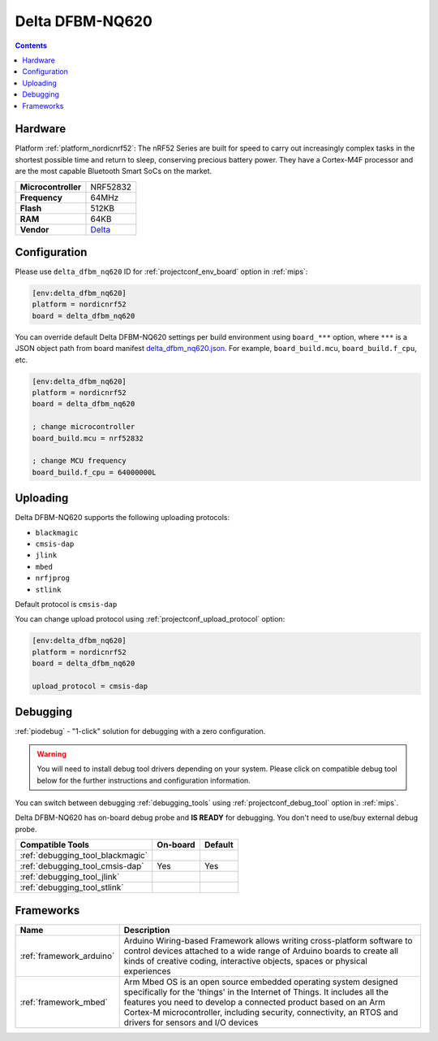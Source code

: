
.. _board_nordicnrf52_delta_dfbm_nq620:

Delta DFBM-NQ620
================

.. contents::

Hardware
--------

Platform :ref:`platform_nordicnrf52`: The nRF52 Series are built for speed to carry out increasingly complex tasks in the shortest possible time and return to sleep, conserving precious battery power. They have a Cortex-M4F processor and are the most capable Bluetooth Smart SoCs on the market.

.. list-table::

  * - **Microcontroller**
    - NRF52832
  * - **Frequency**
    - 64MHz
  * - **Flash**
    - 512KB
  * - **RAM**
    - 64KB
  * - **Vendor**
    - `Delta <https://developer.mbed.org/platforms/Delta-DFBM-NQ620/?utm_source=platformio.org&utm_medium=docs>`__


Configuration
-------------

Please use ``delta_dfbm_nq620`` ID for :ref:`projectconf_env_board` option in :ref:`mips`:

.. code-block:: ini

  [env:delta_dfbm_nq620]
  platform = nordicnrf52
  board = delta_dfbm_nq620

You can override default Delta DFBM-NQ620 settings per build environment using
``board_***`` option, where ``***`` is a JSON object path from
board manifest `delta_dfbm_nq620.json <https://github.com/platformio/platform-nordicnrf52/blob/master/boards/delta_dfbm_nq620.json>`_. For example,
``board_build.mcu``, ``board_build.f_cpu``, etc.

.. code-block:: ini

  [env:delta_dfbm_nq620]
  platform = nordicnrf52
  board = delta_dfbm_nq620

  ; change microcontroller
  board_build.mcu = nrf52832

  ; change MCU frequency
  board_build.f_cpu = 64000000L


Uploading
---------
Delta DFBM-NQ620 supports the following uploading protocols:

* ``blackmagic``
* ``cmsis-dap``
* ``jlink``
* ``mbed``
* ``nrfjprog``
* ``stlink``

Default protocol is ``cmsis-dap``

You can change upload protocol using :ref:`projectconf_upload_protocol` option:

.. code-block:: ini

  [env:delta_dfbm_nq620]
  platform = nordicnrf52
  board = delta_dfbm_nq620

  upload_protocol = cmsis-dap

Debugging
---------

:ref:`piodebug` - "1-click" solution for debugging with a zero configuration.

.. warning::
    You will need to install debug tool drivers depending on your system.
    Please click on compatible debug tool below for the further
    instructions and configuration information.

You can switch between debugging :ref:`debugging_tools` using
:ref:`projectconf_debug_tool` option in :ref:`mips`.

Delta DFBM-NQ620 has on-board debug probe and **IS READY** for debugging. You don't need to use/buy external debug probe.

.. list-table::
  :header-rows:  1

  * - Compatible Tools
    - On-board
    - Default
  * - :ref:`debugging_tool_blackmagic`
    -
    -
  * - :ref:`debugging_tool_cmsis-dap`
    - Yes
    - Yes
  * - :ref:`debugging_tool_jlink`
    -
    -
  * - :ref:`debugging_tool_stlink`
    -
    -

Frameworks
----------
.. list-table::
    :header-rows:  1

    * - Name
      - Description

    * - :ref:`framework_arduino`
      - Arduino Wiring-based Framework allows writing cross-platform software to control devices attached to a wide range of Arduino boards to create all kinds of creative coding, interactive objects, spaces or physical experiences

    * - :ref:`framework_mbed`
      - Arm Mbed OS is an open source embedded operating system designed specifically for the 'things' in the Internet of Things. It includes all the features you need to develop a connected product based on an Arm Cortex-M microcontroller, including security, connectivity, an RTOS and drivers for sensors and I/O devices
